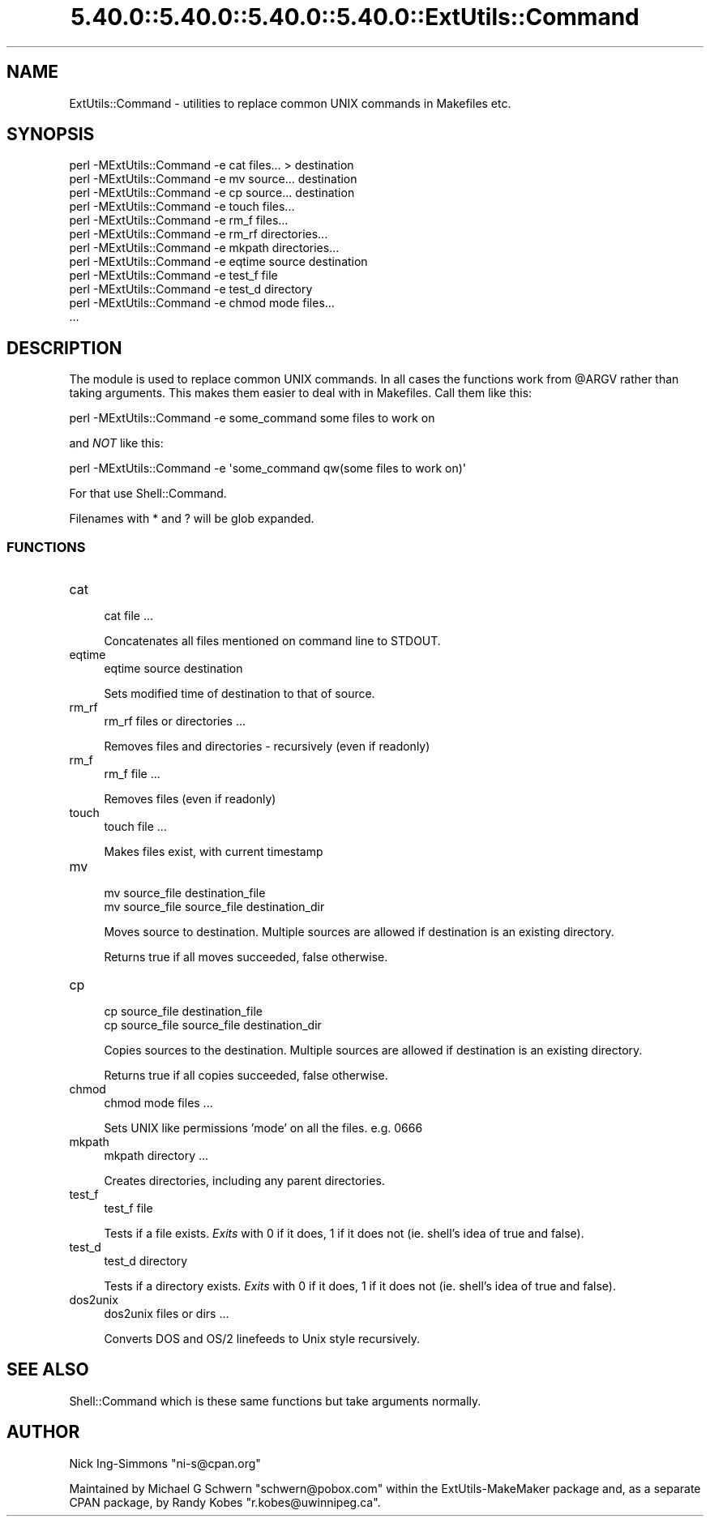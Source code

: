 .\" Automatically generated by Pod::Man 5.0102 (Pod::Simple 3.45)
.\"
.\" Standard preamble:
.\" ========================================================================
.de Sp \" Vertical space (when we can't use .PP)
.if t .sp .5v
.if n .sp
..
.de Vb \" Begin verbatim text
.ft CW
.nf
.ne \\$1
..
.de Ve \" End verbatim text
.ft R
.fi
..
.\" \*(C` and \*(C' are quotes in nroff, nothing in troff, for use with C<>.
.ie n \{\
.    ds C` ""
.    ds C' ""
'br\}
.el\{\
.    ds C`
.    ds C'
'br\}
.\"
.\" Escape single quotes in literal strings from groff's Unicode transform.
.ie \n(.g .ds Aq \(aq
.el       .ds Aq '
.\"
.\" If the F register is >0, we'll generate index entries on stderr for
.\" titles (.TH), headers (.SH), subsections (.SS), items (.Ip), and index
.\" entries marked with X<> in POD.  Of course, you'll have to process the
.\" output yourself in some meaningful fashion.
.\"
.\" Avoid warning from groff about undefined register 'F'.
.de IX
..
.nr rF 0
.if \n(.g .if rF .nr rF 1
.if (\n(rF:(\n(.g==0)) \{\
.    if \nF \{\
.        de IX
.        tm Index:\\$1\t\\n%\t"\\$2"
..
.        if !\nF==2 \{\
.            nr % 0
.            nr F 2
.        \}
.    \}
.\}
.rr rF
.\" ========================================================================
.\"
.IX Title "5.40.0::5.40.0::5.40.0::5.40.0::ExtUtils::Command 3"
.TH 5.40.0::5.40.0::5.40.0::5.40.0::ExtUtils::Command 3 2024-12-14 "perl v5.40.0" "Perl Programmers Reference Guide"
.\" For nroff, turn off justification.  Always turn off hyphenation; it makes
.\" way too many mistakes in technical documents.
.if n .ad l
.nh
.SH NAME
ExtUtils::Command \- utilities to replace common UNIX commands in Makefiles etc.
.SH SYNOPSIS
.IX Header "SYNOPSIS"
.Vb 12
\&  perl \-MExtUtils::Command \-e cat files... > destination
\&  perl \-MExtUtils::Command \-e mv source... destination
\&  perl \-MExtUtils::Command \-e cp source... destination
\&  perl \-MExtUtils::Command \-e touch files...
\&  perl \-MExtUtils::Command \-e rm_f files...
\&  perl \-MExtUtils::Command \-e rm_rf directories...
\&  perl \-MExtUtils::Command \-e mkpath directories...
\&  perl \-MExtUtils::Command \-e eqtime source destination
\&  perl \-MExtUtils::Command \-e test_f file
\&  perl \-MExtUtils::Command \-e test_d directory
\&  perl \-MExtUtils::Command \-e chmod mode files...
\&  ...
.Ve
.SH DESCRIPTION
.IX Header "DESCRIPTION"
The module is used to replace common UNIX commands.  In all cases the
functions work from \f(CW@ARGV\fR rather than taking arguments.  This makes
them easier to deal with in Makefiles.  Call them like this:
.PP
.Vb 1
\&  perl \-MExtUtils::Command \-e some_command some files to work on
.Ve
.PP
and \fINOT\fR like this:
.PP
.Vb 1
\&  perl \-MExtUtils::Command \-e \*(Aqsome_command qw(some files to work on)\*(Aq
.Ve
.PP
For that use Shell::Command.
.PP
Filenames with * and ? will be glob expanded.
.SS FUNCTIONS
.IX Subsection "FUNCTIONS"
.IP cat 4
.IX Item "cat"
.Vb 1
\&    cat file ...
.Ve
.Sp
Concatenates all files mentioned on command line to STDOUT.
.IP eqtime 4
.IX Item "eqtime"
.Vb 1
\&    eqtime source destination
.Ve
.Sp
Sets modified time of destination to that of source.
.IP rm_rf 4
.IX Item "rm_rf"
.Vb 1
\&    rm_rf files or directories ...
.Ve
.Sp
Removes files and directories \- recursively (even if readonly)
.IP rm_f 4
.IX Item "rm_f"
.Vb 1
\&    rm_f file ...
.Ve
.Sp
Removes files (even if readonly)
.IP touch 4
.IX Item "touch"
.Vb 1
\&    touch file ...
.Ve
.Sp
Makes files exist, with current timestamp
.IP mv 4
.IX Item "mv"
.Vb 2
\&    mv source_file destination_file
\&    mv source_file source_file destination_dir
.Ve
.Sp
Moves source to destination.  Multiple sources are allowed if
destination is an existing directory.
.Sp
Returns true if all moves succeeded, false otherwise.
.IP cp 4
.IX Item "cp"
.Vb 2
\&    cp source_file destination_file
\&    cp source_file source_file destination_dir
.Ve
.Sp
Copies sources to the destination.  Multiple sources are allowed if
destination is an existing directory.
.Sp
Returns true if all copies succeeded, false otherwise.
.IP chmod 4
.IX Item "chmod"
.Vb 1
\&    chmod mode files ...
.Ve
.Sp
Sets UNIX like permissions 'mode' on all the files.  e.g. 0666
.IP mkpath 4
.IX Item "mkpath"
.Vb 1
\&    mkpath directory ...
.Ve
.Sp
Creates directories, including any parent directories.
.IP test_f 4
.IX Item "test_f"
.Vb 1
\&    test_f file
.Ve
.Sp
Tests if a file exists.  \fIExits\fR with 0 if it does, 1 if it does not (ie.
shell's idea of true and false).
.IP test_d 4
.IX Item "test_d"
.Vb 1
\&    test_d directory
.Ve
.Sp
Tests if a directory exists.  \fIExits\fR with 0 if it does, 1 if it does
not (ie. shell's idea of true and false).
.IP dos2unix 4
.IX Item "dos2unix"
.Vb 1
\&    dos2unix files or dirs ...
.Ve
.Sp
Converts DOS and OS/2 linefeeds to Unix style recursively.
.SH "SEE ALSO"
.IX Header "SEE ALSO"
Shell::Command which is these same functions but take arguments normally.
.SH AUTHOR
.IX Header "AUTHOR"
Nick Ing-Simmons \f(CW\*(C`ni\-s@cpan.org\*(C'\fR
.PP
Maintained by Michael G Schwern \f(CW\*(C`schwern@pobox.com\*(C'\fR within the
ExtUtils-MakeMaker package and, as a separate CPAN package, by
Randy Kobes \f(CW\*(C`r.kobes@uwinnipeg.ca\*(C'\fR.
